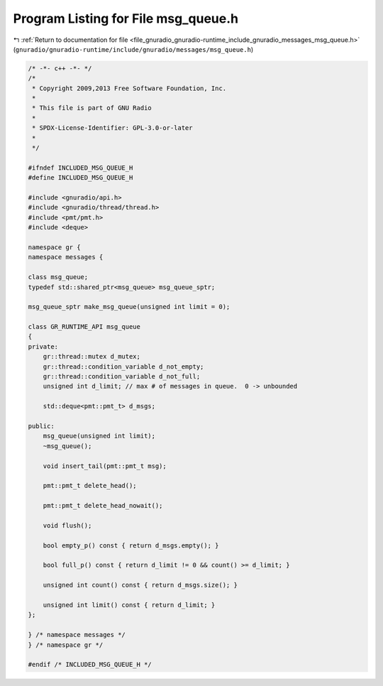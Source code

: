 
.. _program_listing_file_gnuradio_gnuradio-runtime_include_gnuradio_messages_msg_queue.h:

Program Listing for File msg_queue.h
====================================

|exhale_lsh| :ref:`Return to documentation for file <file_gnuradio_gnuradio-runtime_include_gnuradio_messages_msg_queue.h>` (``gnuradio/gnuradio-runtime/include/gnuradio/messages/msg_queue.h``)

.. |exhale_lsh| unicode:: U+021B0 .. UPWARDS ARROW WITH TIP LEFTWARDS

.. code-block:: cpp

   /* -*- c++ -*- */
   /*
    * Copyright 2009,2013 Free Software Foundation, Inc.
    *
    * This file is part of GNU Radio
    *
    * SPDX-License-Identifier: GPL-3.0-or-later
    *
    */
   
   #ifndef INCLUDED_MSG_QUEUE_H
   #define INCLUDED_MSG_QUEUE_H
   
   #include <gnuradio/api.h>
   #include <gnuradio/thread/thread.h>
   #include <pmt/pmt.h>
   #include <deque>
   
   namespace gr {
   namespace messages {
   
   class msg_queue;
   typedef std::shared_ptr<msg_queue> msg_queue_sptr;
   
   msg_queue_sptr make_msg_queue(unsigned int limit = 0);
   
   class GR_RUNTIME_API msg_queue
   {
   private:
       gr::thread::mutex d_mutex;
       gr::thread::condition_variable d_not_empty;
       gr::thread::condition_variable d_not_full;
       unsigned int d_limit; // max # of messages in queue.  0 -> unbounded
   
       std::deque<pmt::pmt_t> d_msgs;
   
   public:
       msg_queue(unsigned int limit);
       ~msg_queue();
   
       void insert_tail(pmt::pmt_t msg);
   
       pmt::pmt_t delete_head();
   
       pmt::pmt_t delete_head_nowait();
   
       void flush();
   
       bool empty_p() const { return d_msgs.empty(); }
   
       bool full_p() const { return d_limit != 0 && count() >= d_limit; }
   
       unsigned int count() const { return d_msgs.size(); }
   
       unsigned int limit() const { return d_limit; }
   };
   
   } /* namespace messages */
   } /* namespace gr */
   
   #endif /* INCLUDED_MSG_QUEUE_H */

